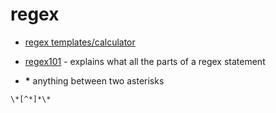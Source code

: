 * regex
- [[https://ihateregex.io/][regex templates/calculator]]

- [[https://regex101.com/][regex101]] - explains what all the parts of a regex statement

- 
  *** anything between two asterisks

#+begin_example
\*[^*]*\*
#+end_example
